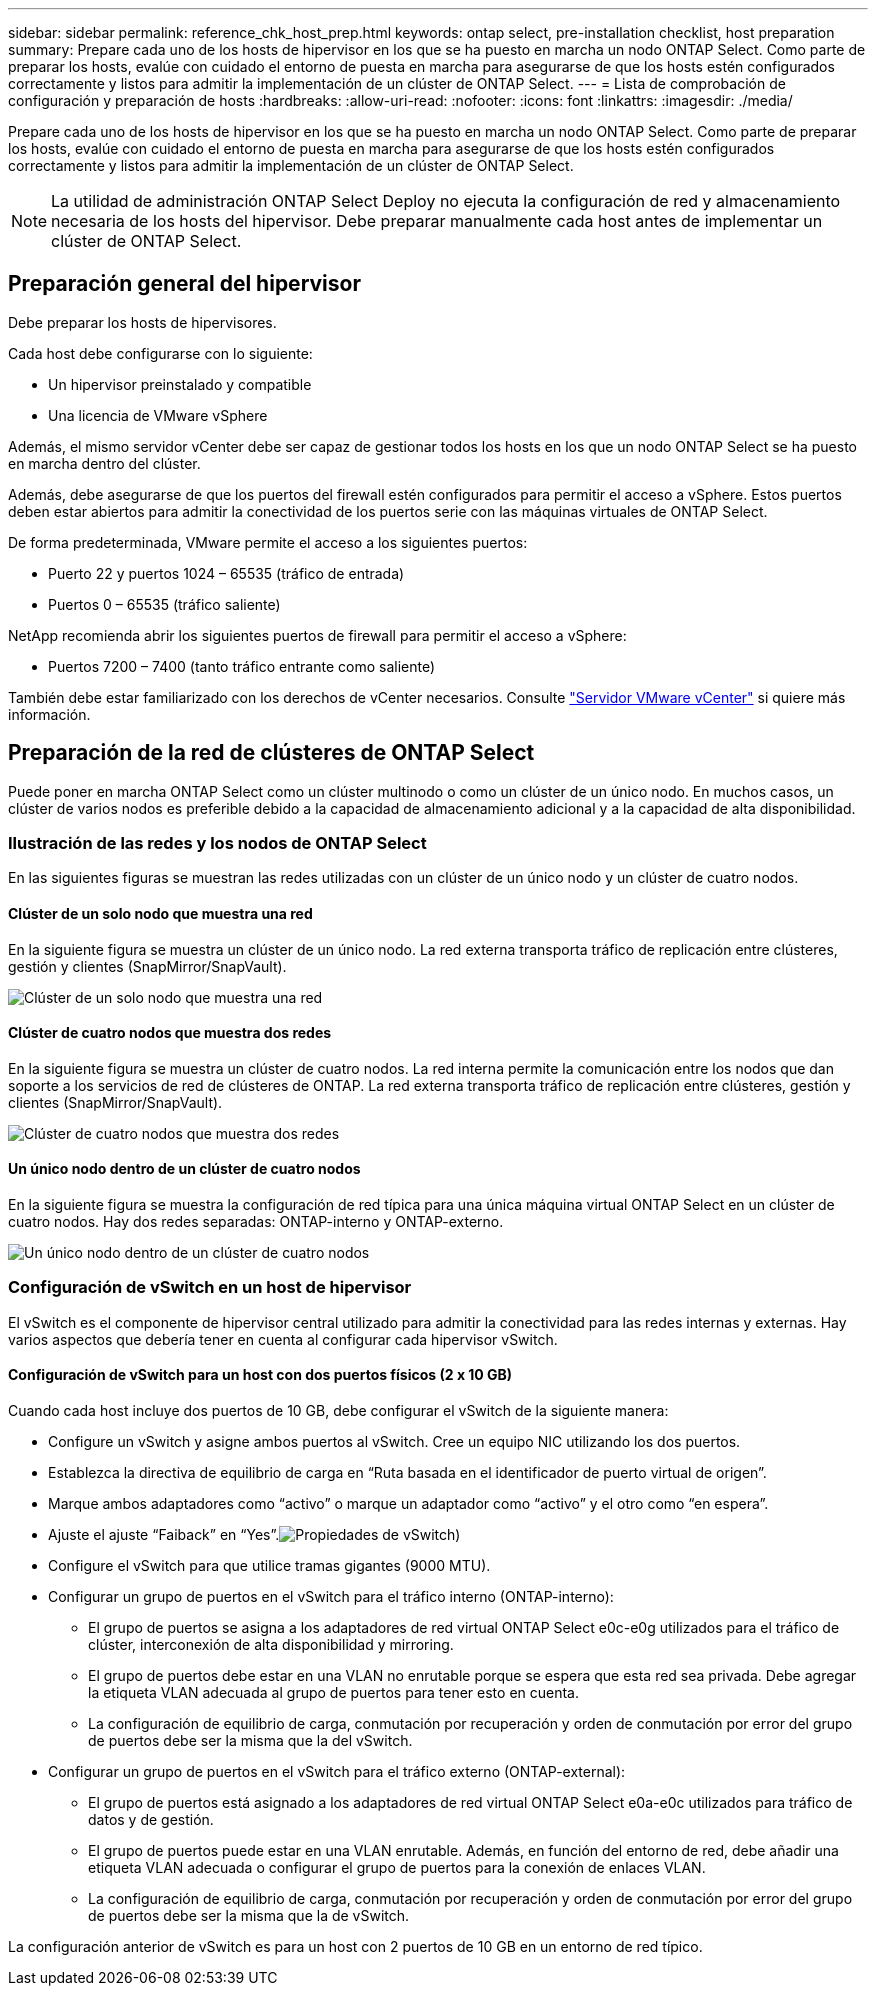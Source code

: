---
sidebar: sidebar 
permalink: reference_chk_host_prep.html 
keywords: ontap select, pre-installation checklist, host preparation 
summary: Prepare cada uno de los hosts de hipervisor en los que se ha puesto en marcha un nodo ONTAP Select. Como parte de preparar los hosts, evalúe con cuidado el entorno de puesta en marcha para asegurarse de que los hosts estén configurados correctamente y listos para admitir la implementación de un clúster de ONTAP Select. 
---
= Lista de comprobación de configuración y preparación de hosts
:hardbreaks:
:allow-uri-read: 
:nofooter: 
:icons: font
:linkattrs: 
:imagesdir: ./media/


[role="lead"]
Prepare cada uno de los hosts de hipervisor en los que se ha puesto en marcha un nodo ONTAP Select. Como parte de preparar los hosts, evalúe con cuidado el entorno de puesta en marcha para asegurarse de que los hosts estén configurados correctamente y listos para admitir la implementación de un clúster de ONTAP Select.


NOTE: La utilidad de administración ONTAP Select Deploy no ejecuta la configuración de red y almacenamiento necesaria de los hosts del hipervisor. Debe preparar manualmente cada host antes de implementar un clúster de ONTAP Select.



== Preparación general del hipervisor

Debe preparar los hosts de hipervisores.

Cada host debe configurarse con lo siguiente:

* Un hipervisor preinstalado y compatible
* Una licencia de VMware vSphere


Además, el mismo servidor vCenter debe ser capaz de gestionar todos los hosts en los que un nodo ONTAP Select se ha puesto en marcha dentro del clúster.

Además, debe asegurarse de que los puertos del firewall estén configurados para permitir el acceso a vSphere. Estos puertos deben estar abiertos para admitir la conectividad de los puertos serie con las máquinas virtuales de ONTAP Select.

De forma predeterminada, VMware permite el acceso a los siguientes puertos:

* Puerto 22 y puertos 1024 – 65535 (tráfico de entrada)
* Puertos 0 – 65535 (tráfico saliente)


NetApp recomienda abrir los siguientes puertos de firewall para permitir el acceso a vSphere:

* Puertos 7200 – 7400 (tanto tráfico entrante como saliente)


También debe estar familiarizado con los derechos de vCenter necesarios. Consulte link:reference_plan_ots_vcenter.html["Servidor VMware vCenter"] si quiere más información.



== Preparación de la red de clústeres de ONTAP Select

Puede poner en marcha ONTAP Select como un clúster multinodo o como un clúster de un único nodo. En muchos casos, un clúster de varios nodos es preferible debido a la capacidad de almacenamiento adicional y a la capacidad de alta disponibilidad.



=== Ilustración de las redes y los nodos de ONTAP Select

En las siguientes figuras se muestran las redes utilizadas con un clúster de un único nodo y un clúster de cuatro nodos.



==== Clúster de un solo nodo que muestra una red

En la siguiente figura se muestra un clúster de un único nodo. La red externa transporta tráfico de replicación entre clústeres, gestión y clientes (SnapMirror/SnapVault).

image:CHK_01.jpg["Clúster de un solo nodo que muestra una red"]



==== Clúster de cuatro nodos que muestra dos redes

En la siguiente figura se muestra un clúster de cuatro nodos. La red interna permite la comunicación entre los nodos que dan soporte a los servicios de red de clústeres de ONTAP. La red externa transporta tráfico de replicación entre clústeres, gestión y clientes (SnapMirror/SnapVault).

image:CHK_02.jpg["Clúster de cuatro nodos que muestra dos redes"]



==== Un único nodo dentro de un clúster de cuatro nodos

En la siguiente figura se muestra la configuración de red típica para una única máquina virtual ONTAP Select en un clúster de cuatro nodos. Hay dos redes separadas: ONTAP-interno y ONTAP-externo.

image:CHK_03.jpg["Un único nodo dentro de un clúster de cuatro nodos"]



=== Configuración de vSwitch en un host de hipervisor

El vSwitch es el componente de hipervisor central utilizado para admitir la conectividad para las redes internas y externas. Hay varios aspectos que debería tener en cuenta al configurar cada hipervisor vSwitch.



==== Configuración de vSwitch para un host con dos puertos físicos (2 x 10 GB)

Cuando cada host incluye dos puertos de 10 GB, debe configurar el vSwitch de la siguiente manera:

* Configure un vSwitch y asigne ambos puertos al vSwitch. Cree un equipo NIC utilizando los dos puertos.
* Establezca la directiva de equilibrio de carga en “Ruta basada en el identificador de puerto virtual de origen”.
* Marque ambos adaptadores como “activo” o marque un adaptador como “activo” y el otro como “en espera”.
* Ajuste el ajuste “Faiback” en “Yes”.image:CHK_04.jpg["Propiedades de vSwitch)"]
* Configure el vSwitch para que utilice tramas gigantes (9000 MTU).
* Configurar un grupo de puertos en el vSwitch para el tráfico interno (ONTAP-interno):
+
** El grupo de puertos se asigna a los adaptadores de red virtual ONTAP Select e0c-e0g utilizados para el tráfico de clúster, interconexión de alta disponibilidad y mirroring.
** El grupo de puertos debe estar en una VLAN no enrutable porque se espera que esta red sea privada. Debe agregar la etiqueta VLAN adecuada al grupo de puertos para tener esto en cuenta.
** La configuración de equilibrio de carga, conmutación por recuperación y orden de conmutación por error del grupo de puertos debe ser la misma que la del vSwitch.


* Configurar un grupo de puertos en el vSwitch para el tráfico externo (ONTAP-external):
+
** El grupo de puertos está asignado a los adaptadores de red virtual ONTAP Select e0a-e0c utilizados para tráfico de datos y de gestión.
** El grupo de puertos puede estar en una VLAN enrutable. Además, en función del entorno de red, debe añadir una etiqueta VLAN adecuada o configurar el grupo de puertos para la conexión de enlaces VLAN.
** La configuración de equilibrio de carga, conmutación por recuperación y orden de conmutación por error del grupo de puertos debe ser la misma que la de vSwitch.




La configuración anterior de vSwitch es para un host con 2 puertos de 10 GB en un entorno de red típico.
